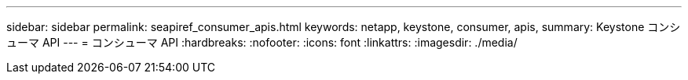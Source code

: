 ---
sidebar: sidebar 
permalink: seapiref_consumer_apis.html 
keywords: netapp, keystone, consumer, apis, 
summary: Keystone コンシューマ API 
---
= コンシューマ API
:hardbreaks:
:nofooter: 
:icons: font
:linkattrs: 
:imagesdir: ./media/


